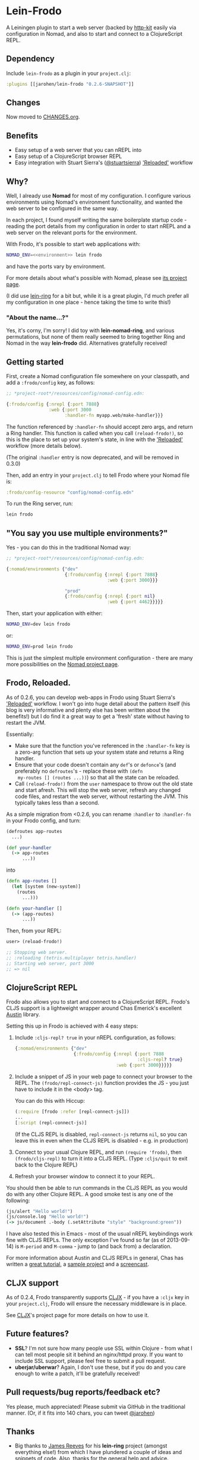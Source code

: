 * Lein-Frodo

A Leiningen plugin to start a web server (backed by [[http://http-kit.org/index.html][http-kit]] easily
via configuration in Nomad, and also to start and connect to a
ClojureScript REPL.

** Dependency

Include =lein-frodo= as a plugin in your =project.clj=:

#+BEGIN_SRC clojure
  :plugins [[jarohen/lein-frodo "0.2.6-SNAPSHOT"]]
#+END_SRC

** Changes

Now moved to [[https://github.com/james-henderson/frodo/tree/master/CHANGES.org][CHANGES.org]].

** Benefits

- Easy setup of a web server that you can nREPL into
- Easy setup of a ClojureScript browser REPL
- Easy integration with Stuart Sierra's ([[https://github.com/stuartsierra][@stuartsierra]]) [[http://thinkrelevance.com/blog/2013/06/04/clojure-workflow-reloaded]['Reloaded']]
  workflow

** Why?

Well, I already use *Nomad* for most of my configuration. I configure
various environments using Nomad's environment functionality, and
wanted the web server to be configured in the same way.

In each project, I found myself writing the same boilerplate startup
code - reading the port details from my configuration in order to
start nREPL and a web server on the relevant ports for the
environment.

With Frodo, it's possible to start web applications with:

#+BEGIN_SRC sh
  NOMAD_ENV=<<environment>> lein frodo
#+END_SRC

and have the ports vary by environment.

For more details about what's possible with Nomad, please see [[https://github.com/james-henderson/nomad][its
project page]].

(I did use [[https://github.com/weavejester/lein-ring][lein-ring]] for a bit but, while it is a great plugin, I'd
much prefer all my configuration in one place - hence taking the time
to write this!)

*** "About the name...?"

Yes, it's corny, I'm sorry! I did toy with *lein-nomad-ring*, and
various permutations, but none of them really seemed to bring together
Ring and Nomad in the way *lein-frodo* did. Alternatives gratefully
received!

** Getting started

First, create a Nomad configuration file somewhere on your classpath,
and add a =:frodo/config= key, as follows:

#+BEGIN_SRC clojure
  ;; *project-root*/resources/config/nomad-config.edn:
  
  {:frodo/config {:nrepl {:port 7888}
                  :web {:port 3000
                        :handler-fn myapp.web/make-handler}}}
#+END_SRC

The function referenced by =:handler-fn= should accept zero args, and
return a Ring handler. This function is called when you call
=(reload-frodo!)=, so this is the place to set up your system's state,
in line with the [[http://thinkrelevance.com/blog/2013/06/04/clojure-workflow-reloaded]['Reloaded']] workflow (more details below).

(The original =:handler= entry is now deprecated, and will be removed
in 0.3.0)

Then, add an entry in your =project.clj= to tell Frodo where your
Nomad file is:

#+BEGIN_SRC clojure
  :frodo/config-resource "config/nomad-config.edn"
#+END_SRC

To run the Ring server, run:

#+BEGIN_SRC sh
  lein frodo
#+END_SRC

** "You say you use multiple environments?"

Yes - you can do this in the traditional Nomad way:

#+BEGIN_SRC clojure
  ;; *project-root*/resources/config/nomad-config.edn:
  
  {:nomad/environments {"dev"
                        {:frodo/config {:nrepl {:port 7888}
                                        :web {:port 3000}}}
  
                        "prod"
                        {:frodo/config {:nrepl {:port nil}
                                        :web {:port 4462}}}}}
#+END_SRC										

Then, start your application with either:

#+BEGIN_SRC sh
  NOMAD_ENV=dev lein frodo
#+END_SRC

or:

#+BEGIN_SRC sh
  NOMAD_ENV=prod lein frodo
#+END_SRC	

This is just the simplest multiple environment configuration - there
are many more possibilities on the [[https://github.com/james-henderson/nomad][Nomad project page]].

** Frodo, Reloaded.

As of 0.2.6, you can develop web-apps in Frodo using Stuart Sierra's
[[http://thinkrelevance.com/blog/2013/06/04/clojure-workflow-reloaded]['Reloaded']] workflow. I won't go into huge detail about the pattern
itself (his blog is very informative and plenty else has been written
about the benefits!) but I do find it a great way to get a 'fresh'
state without having to restart the JVM.

Essentially:

- Make sure that the function you've referenced in the =:handler-fn=
  key is a zero-arg function that sets up your system state and
  returns a Ring handler.
- Ensure that your code doesn't contain any =def='s or =defonce='s
  (and preferably no =defroutes='s - replace these with =(defn
  my-routes [] (routes ...))=) so that all the state can be reloaded.
- Call =(reload-frodo!)= from the =user= namespace to throw out the
  old state and start afresh. This will stop the web server, refresh
  any changed code files, and restart the web server, without
  restarting the JVM. This typically takes less than a second.

As a simple migration from <0.2.6, you can rename =:handler= to
=:handler-fn= in your Frodo config, and turn:

#+BEGIN_SRC clojure
  (defroutes app-routes
    ...)
  
  (def your-handler
    (-> app-routes
        ...))
#+END_SRC

into

#+BEGIN_SRC clojure
  (defn app-routes []
    (let [system (new-system)]
      (routes
        ...)))
  
  (defn your-handler []
    (-> (app-routes)
        ...))
#+END_SRC

Then, from your REPL:

#+BEGIN_SRC clojure
  user> (reload-frodo!)
  
  ;; Stopping web server.
  ;; :reloading (tetris.multiplayer tetris.handler)
  ;; Starting web server, port 3000
  ;; => nil
#+END_SRC

** ClojureScript REPL

Frodo also allows you to start and connect to a ClojureScript
REPL. Frodo's CLJS support is a lightweight wrapper around Chas
Emerick's excellent [[https://github.com/cemerick/austin][Austin]] library.

Setting this up in Frodo is achieved with 4 easy steps:

1. Include =:cljs-repl? true= in your nREPL configuration, as follows:
   
   #+BEGIN_SRC clojure
     {:nomad/environments {"dev"
                           {:frodo/config {:nrepl {:port 7888
                                                   :cljs-repl? true}
                                           :web {:port 3000}}}}}
   #+END_SRC
   
2. Include a snippet of JS in your web page to connect your browser to
   the REPL. The =(frodo/repl-connect-js)= function provides the JS -
   you just have to include it in the <body> tag.
   
   You can do this with Hiccup:
   #+BEGIN_SRC clojure
     (:require [frodo :refer [repl-connect-js]])
     ...
     [:script (repl-connect-js)]
   #+END_SRC
   
   (If the CLJS REPL is disabled, =repl-connect-js= returns =nil=, so
   you can leave this in even when the CLJS REPL is disabled - e.g. in
   production)
   
3. Connect to your usual Clojure REPL, and run =(require 'frodo)=,
   then =(frodo/cljs-repl)= to turn it into a CLJS REPL. (Type
   =:cljs/quit= to exit back to the Clojure REPL)
   
4. Refresh your browser window to connect it to your REPL.
   
You should then be able to run commands in the CLJS REPL as you would
do with any other Clojure REPL. A good smoke test is any one of the
following:

#+BEGIN_SRC clojure
  (js/alert "Hello world!")
  (js/console.log "Hello world!")
  (-> js/document .-body (.setAttribute "style" "background:green"))
#+END_SRC

I have also tested this in Emacs - most of the usual nREPL keybindings
work fine with CLJS REPLs. The only exception I've found so far (as of
2013-09-14) is =M-period= and =M-comma= - jump to (and back from) a
declaration.

For more information about Austin and CLJS REPLs in general, Chas has
written a [[https://github.com/cemerick/austin/blob/master/README.md][great tutorial]], a [[https://github.com/cemerick/austin/tree/master/browser-connected-repl-sample][sample project]] and a [[http://www.youtube.com/watch?v=a1Bs0pXIVXc&feature=youtu.be][screencast]].

** CLJX support

As of 0.2.4, Frodo transparently supports [[https://github.com/lynaghk/cljx][CLJX]] - if you have a =:cljx=
key in your =project.clj=, Frodo will ensure the necessary middleware
is in place.

See [[https://github.com/lynaghk/cljx][CLJX]]'s project page for more details on how to use it.

** Future features?

- *SSL*? I'm not sure how many people use SSL within Clojure - from
  what I can tell most people sit it behind an nginx/httpd proxy. If
  you want to include SSL support, please feel free to submit a pull
  request.
- *uberjar/uberwar*? Again, I don't use these, but if you do and you
  care enough to write a patch, it'll be gratefully received!
  
** Pull requests/bug reports/feedback etc?

Yes please, much appreciated! Please submit via GitHub in the
traditional manner. (Or, if it fits into 140 chars, you can tweet
[[https://twitter.com/jarohen][@jarohen]])

** Thanks

- Big thanks to [[https://github.com/weavejester][James Reeves]] for his *lein-ring* project (amongst
  everything else!) from which I have plundered a couple of ideas and
  snippets of code. Also, thanks for the general help and advice.
- Also, thanks to [[https://github.com/cemerick][Chas Emerick]] for his *Austin* CLJS REPL library.
- Thanks to [[https://github.com/lynaghk][Kevin Lynagh]] for his *CLJX* CLJ/CLJS crossovers library
  
** License

Copyright © 2013 James Henderson

Distributed under the Eclipse Public License, the same as Clojure.
